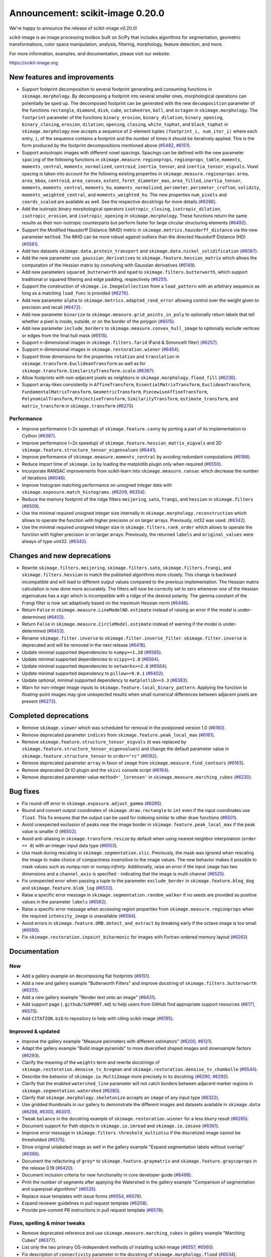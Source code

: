 Announcement: scikit-image 0.20.0
=================================

We're happy to announce the release of scikit-image v0.20.0!

scikit-image is an image processing toolbox built on SciPy that includes algorithms
for segmentation, geometric transformations, color space manipulation,
analysis, filtering, morphology, feature detection, and more.

For more information, examples, and documentation, please visit our website:

https://scikit-image.org


New features and improvements
-----------------------------
.. Anything new or improved - including performance - that is covered by our API.

- Support footprint decomposition to several footprint generating and consuming functions in ``skimage.morphology``.
  By decomposing a footprint into several smaller ones, morphological operations can potentially be sped up.
  The decomposed footprint can be generated with the new ``decomposition`` parameter of the functions ``rectangle``, ``diamond``, ``disk``, ``cube``, ``octahedron``, ``ball``, and ``octagon`` in ``skimage.morphology``.
  The ``footprint`` parameter of the functions ``binary_erosion``, ``binary_dilation``, ``binary_opening``, ``binary_closing``, ``erosion``, ``dilation``, ``opening``, ``closing``, ``white_tophat``, and ``black_tophat`` in ``skimage.morphology`` now accepts a sequence of 2-element tuples ``(footprint_i, num_iter_i)`` where each entry, ``i``, of the sequence contains a footprint and the number of times it should be iteratively applied. This is the form produced by the footprint decompositions mentioned above
  (`#5482 <https://github.com/scikit-image/scikit-image/pull/5482>`_, `#6151 <https://github.com/scikit-image/scikit-image/pull/6151>`_).
- Support anisotropic images with different voxel spacings.
  Spacings can be defined with the new parameter ``spacing`` of the following functions in ``skimage.measure``: ``regionprops``, ``regionprops_table``, ``moments``, ``moments_central``, ``moments_normalized``, ``centroid``, ``inertia_tensor``, and ``inertia_tensor_eigvals``.
  Voxel spacing is taken into account for the following existing properties in ``skimage.measure.regionprops``: ``area``, ``area_bbox``, ``centroid``, ``area_convex``, ``extent``, ``feret_diameter_max``, ``area_filled``, ``inertia_tensor``, ``moments``, ``moments_central``, ``moments_hu``, ``moments_normalized``, ``perimeter``, ``perimeter_crofton``, ``solidity``, ``moments_weighted_central``, and ``moments_weighted_hu``.
  The new properties ``num_pixels`` and ``coords_scaled`` are available as well.
  See the respective docstrings for more details
  (`#6296 <https://github.com/scikit-image/scikit-image/pull/6296>`_).
- Add the isotropic binary morphological operators ``isotropic_closing``, ``isotropic_dilation``, ``isotropic_erosion``, and ``isotropic_opening`` in ``skimage.morphology``.
  These functions return the same results as their non-isotropic counterparts but perform faster for large circular structuring elements
  (`#6492 <https://github.com/scikit-image/scikit-image/pull/6492>`_).
- Support the Modified Hausdorff Distance (MHD) metric in ``skimage.metrics.hausdorff_distance`` via the new parameter ``method``.
  The MHD can be more robust against outliers than the directed Hausdorff Distance (HD)
  (`#5581 <https://github.com/scikit-image/scikit-image/pull/5581>`_).
- Add two datasets ``skimage.data.protein_transport`` and ``skimage.data.nickel_solidification``
  (`#6087 <https://github.com/scikit-image/scikit-image/pull/6087>`_).
- Add the new parameter ``use_gaussian_derivatives`` to ``skimage.feature.hessian_matrix`` which allows the computation of the Hessian matrix by convolving with Gaussian derivatives
  (`#6149 <https://github.com/scikit-image/scikit-image/pull/6149>`_).
- Add new parameters ``squared_butterworth`` and ``npad`` to ``skimage.filters.butterworth``, which support traditional or squared filtering and edge padding, respectively
  (`#6251 <https://github.com/scikit-image/scikit-image/pull/6251>`_).
- Support the construction of ``skimage.io.ImageCollection`` from a ``load_pattern`` with an arbitrary sequence as long as a matching ``load_func`` is provided
  (`#6276 <https://github.com/scikit-image/scikit-image/pull/6276>`_).
- Add new parameter ``alpha`` to ``skimage.metrics.adapted_rand_error`` allowing control over the weight given to precision and recall
  (`#6472 <https://github.com/scikit-image/scikit-image/pull/6472>`_).
- Add new parameter ``binarize`` to ``skimage.measure.grid_points_in_poly`` to optionally return labels that tell whether a pixel is inside, outside, or on the border of the polygon
  (`#6515 <https://github.com/scikit-image/scikit-image/pull/6515>`_).
- Add new parameter ``include_borders`` to ``skimage.measure.convex_hull_image`` to optionally exclude vertices or edges from the final hull mask
  (`#6515 <https://github.com/scikit-image/scikit-image/pull/6515>`_).
- Support n-dimensional images in ``skimage.filters.farid`` (Farid & Simoncelli filter)
  (`#6257 <https://github.com/scikit-image/scikit-image/pull/6257>`_).
- Support n-dimensional images in ``skimage.restoration.wiener``
  (`#6454 <https://github.com/scikit-image/scikit-image/pull/6454>`_).
- Support three dimensions for the properties ``rotation`` and ``translation`` in ``skimage.transform.EuclideanTransform`` as well as for ``skimage.transform.SimilarityTransform.scale``
  (`#6367 <https://github.com/scikit-image/scikit-image/pull/6367>`_).
- Allow footprints with non-adjacent pixels as neighbors in ``skimage.morphology.flood_fill``
  (`#6236 <https://github.com/scikit-image/scikit-image/pull/6236>`_).
- Support array-likes consistently in ``AffineTransform``, ``EssentialMatrixTransform``, ``EuclideanTransform``, ``FundamentalMatrixTransform``, ``GeometricTransform``, ``PiecewiseAffineTransform``, ``PolynomialTransform``, ``ProjectiveTransform``, ``SimilarityTransform``, ``estimate_transform``, and ``matrix_transform`` in ``skimage.transform``
  (`#6270 <https://github.com/scikit-image/scikit-image/pull/6270>`_)

Performance
~~~~~~~~~~~
- Improve performance (~2x speedup) of ``skimage.feature.canny`` by porting a part of its implementation to Cython
  (`#6387 <https://github.com/scikit-image/scikit-image/pull/6387>`_).
- Improve performance (~2x speedup) of ``skimage.feature.hessian_matrix_eigvals`` and 2D ``skimage.feature.structure_tensor_eigenvalues``
  (`#6441 <https://github.com/scikit-image/scikit-image/pull/6441>`_).
- Improve performance of ``skimage.measure.moments_central`` by avoiding redundant computations
  (`#6188 <https://github.com/scikit-image/scikit-image/pull/6188>`_).
- Reduce import time of ``skimage.io`` by loading the matplotlib plugin only when required
  (`#6550 <https://github.com/scikit-image/scikit-image/pull/6550>`_).
- Incorporate RANSAC improvements from scikit-learn into ``skimage.measure.ransac`` which decrease the number of iterations
  (`#6046 <https://github.com/scikit-image/scikit-image/pull/6046>`_).
- Improve histogram matching performance on unsigned integer data with ``skimage.exposure.match_histograms``.
  (`#6209 <https://github.com/scikit-image/scikit-image/pull/6209>`_, `#6354 <https://github.com/scikit-image/scikit-image/pull/6354>`_).
- Reduce the memory footprint of the ridge filters ``meijering``, ``sato``, ``frangi``, and ``hessian`` in ``skimage.filters``
  (`#6509 <https://github.com/scikit-image/scikit-image/pull/6509>`_).
- Use the minimal required unsigned integer size internally in ``skimage.morphology.reconstruction`` which allows to operate the function with higher precision or on larger arrays.
  Previously, int32 was used.
  (`#6342 <https://github.com/scikit-image/scikit-image/pull/6342>`_).
- Use the minimal required unsigned integer size in ``skimage.filters.rank_order`` which allows to operate the function with higher precision or on larger arrays.
  Previously, the returned ``labels`` and ``original_values`` were always of type uint32.
  (`#6342 <https://github.com/scikit-image/scikit-image/pull/6342>`_).

Changes and new deprecations
----------------------------
- Rewrite ``skimage.filters.meijering``, ``skimage.filters.sato``,
  ``skimage.filters.frangi``, and ``skimage.filters.hessian`` to match the published algorithms more closely.
  This change is backward incompatible and will lead to different output values compared to the previous implementation.
  The Hessian matrix calculation is now done more accurately.
  The filters will now be correctly set to zero whenever one of the Hessian eigenvalues has a sign which is incompatible with a ridge of the desired polarity.
  The gamma constant of the Frangi filter is now set adaptively based on the maximum Hessian norm
  (`#6446 <https://github.com/scikit-image/scikit-image/pull/6446>`_).
- Return ``False`` in ``skimage.measure.LineModelND.estimate`` instead of raising an error if the model is under-determined
  (`#6453 <https://github.com/scikit-image/scikit-image/pull/6453>`_).
- Return ``False`` in ``skimage.measure.CircleModel.estimate`` instead of warning if the model is under-determined
  (`#6453 <https://github.com/scikit-image/scikit-image/pull/6453>`_).
- Rename ``skimage.filter.inverse`` to ``skimage.filter.inverse_filter``.
  ``skimage.filter.inverse`` is deprecated and will be removed in the next release
  (`#6418 <https://github.com/scikit-image/scikit-image/pull/6418>`_).
- Update minimal supported dependencies to ``numpy>=1.20``
  (`#6565 <https://github.com/scikit-image/scikit-image/pull/6565>`_).
- Update minimal supported dependencies to ``scipy>=1.8``
  (`#6564 <https://github.com/scikit-image/scikit-image/pull/6564>`_).
- Update minimal supported dependencies to ``networkx>=2.8``
  (`#6564 <https://github.com/scikit-image/scikit-image/pull/6564>`_).
- Update minimal supported dependency to ``pillow>=9.0.1``
  (`#6402 <https://github.com/scikit-image/scikit-image/pull/6402>`_).
- Update optional, minimal supported dependency to ``matplotlib>=3.3``
  (`#6383 <https://github.com/scikit-image/scikit-image/pull/6383>`_).
- Warn for non-integer image inputs to ``skimage.feature.local_binary_pattern``.
  Applying the function to floating-point images may give unexpected results when small numerical differences between adjacent pixels are present
  (`#6272 <https://github.com/scikit-image/scikit-image/pull/6272>`_).

Completed deprecations
----------------------
- Remove ``skimage.viewer`` which was scheduled for removal in the postponed version 1.0
  (`#6160 <https://github.com/scikit-image/scikit-image/pull/6160>`_).
- Remove deprecated parameter ``indices`` from ``skimage.feature.peak_local_max``
  (`#6161 <https://github.com/scikit-image/scikit-image/pull/6161>`_).
- Remove ``skimage.feature.structure_tensor_eigvals`` (it was replaced by ``skimage.feature.structure_tensor_eigenvalues``) and change the default parameter value in ``skimage.feature.structure_tensor`` to ``order="rc"``
  (`#6162 <https://github.com/scikit-image/scikit-image/pull/6162>`_).
- Remove deprecated parameter ``array`` in favor of ``image`` from ``skimage.measure.find_contours``
  (`#6163 <https://github.com/scikit-image/scikit-image/pull/6163>`_).
- Remove deprecated Qt IO plugin and the ``skivi`` console script
  (`#6164 <https://github.com/scikit-image/scikit-image/pull/6164>`_).
- Remove deprecated parameter value ``method='_lorensen'`` in ``skimage.measure.marching_cubes``
  (`#6230 <https://github.com/scikit-image/scikit-image/pull/6230>`_).

Bug fixes
---------
.. Only fixes to unexpected behavior in our public API. Exclude things such as fixes to the CI or documentation.

- Fix round-off error in ``skimage.exposure.adjust_gamma``
  (`#6285 <https://github.com/scikit-image/scikit-image/pull/6285>`_).
- Round and convert output coordinates of ``skimage.draw.rectangle`` to ``int`` even if the input coordinates use ``float``.
  This fix ensures that the output can be used for indexing similar to other draw functions
  (`#6501 <https://github.com/scikit-image/scikit-image/pull/6501>`_).
- Avoid unexpected exclusion of peaks near the image border in ``skimage.feature.peak_local_max`` if the peak value is smaller 0
  (`#6502 <https://github.com/scikit-image/scikit-image/pull/6502>`_).
- Avoid anti-aliasing in ``skimage.transform.resize`` by default when using nearest neighbor interpolation (``order == 0``) with an integer input data type
  (`#6503 <https://github.com/scikit-image/scikit-image/pull/6503>`_).
- Use mask during rescaling in ``skimage.segmentation.slic``.
  Previously, the mask was ignored when rescaling the image to make choice of compactness insensitive to the image values.
  The new behavior makes it possible to mask values such as `numpy.nan` or `numpy.infinity`.
  Additionally, raise an error if the input ``image`` has two dimensions and a ``channel_axis`` is specified - indicating that the image is multi-channel
  (`#6525 <https://github.com/scikit-image/scikit-image/pull/6525>`_).
- Fix unexpected error when passing a tuple to the parameter ``exclude_border`` in ``skimage.feature.blog_dog`` and ``skimage.feature.blob_log``
  (`#6533 <https://github.com/scikit-image/scikit-image/pull/6533>`_).
- Raise a specific error message in ``skimage.segmentation.random_walker`` if no seeds are provided as positive values in the parameter ``labels``
  (`#6562 <https://github.com/scikit-image/scikit-image/pull/6562>`_).
- Raise a specific error message when accessing region properties from ``skimage.measure.regionprops`` when the required  ``intensity_image`` is unavailable
  (`#6584 <https://github.com/scikit-image/scikit-image/pull/6584>`_).
- Avoid errors in ``skimage.feature.ORB.detect_and_extract`` by breaking early if the octave image is too small
  (`#6590 <https://github.com/scikit-image/scikit-image/pull/6590>`_).
- Fix ``skimage.restoration.inpaint_biharmonic`` for images with Fortran-ordered memory layout (`#6263 <https://github.com/scikit-image/scikit-image/pull/6263>`_)

Documentation
-------------
.. Everything regarding the documentation that is visible to users.

New
~~~
- Add a gallery example on decomposing flat footprints
  (`#6151 <https://github.com/scikit-image/scikit-image/pull/6151>`_).
- Add a new and gallery example "Butterworth Filters" and improve docstring of ``skimage.filters.butterworth``
  (`#6251 <https://github.com/scikit-image/scikit-image/pull/6251>`_).
- Add a new gallery example "Render text onto an image"
  (`#6431 <https://github.com/scikit-image/scikit-image/pull/6431>`_).
- Add support page (``.github/SUPPORT.md``) to help users from GitHub find appropriate support resources
  (`#6171 <https://github.com/scikit-image/scikit-image/pull/6171>`_, `#6575 <https://github.com/scikit-image/scikit-image/pull/6575>`_).
- Add ``CITATION.bib`` to repository to help with citing scikit-image
  (`#6195 <https://github.com/scikit-image/scikit-image/pull/6195>`_).

Improved & updated
~~~~~~~~~~~~~~~~~~
- Improve the gallery example "Measure perimeters with different estimators"
  (`#6200 <https://github.com/scikit-image/scikit-image/pull/6200>`_, `#6121 <https://github.com/scikit-image/scikit-image/pull/6121>`_).
- Adapt the gallery example "Build image pyramids" to more diversified shaped images and downsample factors
  (`#6293 <https://github.com/scikit-image/scikit-image/pull/6293>`_).
- Clarify the meaning of the ``weights`` term and rewrite docstrings of ``skimage.restoration.denoise_tv_bregman`` and ``skimage.restoration.denoise_tv_chambolle``
  (`#6544 <https://github.com/scikit-image/scikit-image/pull/6544>`_).
- Describe the behavior of ``skimage.io.MultiImage`` more precisely in its docstring
  (`#6290 <https://github.com/scikit-image/scikit-image/pull/6290>`_, `#6292 <https://github.com/scikit-image/scikit-image/pull/6292>`_).
- Clarify that the enabled ``watershed_line`` parameter will not catch borders between adjacent marker regions in ``skimage.segmentation.watershed``
  (`#6280 <https://github.com/scikit-image/scikit-image/pull/6280>`_).
- Clarify that ``skimage.morphology.skeletonize`` accepts an ``image`` of any input type
  (`#6322 <https://github.com/scikit-image/scikit-image/pull/6322>`_).
- Use gridded thumbnails in our gallery to demonstrate the different images and datasets available in ``skimage.data``
  (`#6298 <https://github.com/scikit-image/scikit-image/pull/6298>`_, `#6300 <https://github.com/scikit-image/scikit-image/pull/6300>`_, `#6301 <https://github.com/scikit-image/scikit-image/pull/6301>`_).
- Tweak ``balance`` in the docstring example of ``skimage.restoration.wiener`` for a less blurry result
  (`#6265 <https://github.com/scikit-image/scikit-image/pull/6265>`_).
- Document support for Path objects in ``skimage.io.imread`` and ``skimage.io.imsave``
  (`#6361 <https://github.com/scikit-image/scikit-image/pull/6361>`_).
- Improve error message in ``skimage.filters.threshold_multiotsu`` if the discretized image cannot be thresholded
  (`#6375 <https://github.com/scikit-image/scikit-image/pull/6375>`_).
- Show original unlabeled image as well in the gallery example "Expand segmentation labels without overlap"
  (`#6396 <https://github.com/scikit-image/scikit-image/pull/6396>`_).
- Document the refactoring of ``grey*`` to ``skimage.feature.graymatrix`` and ``skimage.feature.graycoprops`` in the release 0.19
  (`#6420 <https://github.com/scikit-image/scikit-image/pull/6420>`_).
- Document inclusion criteria for new functionality in core developer guide
  (`#6488 <https://github.com/scikit-image/scikit-image/pull/6488>`_).
- Print the number of segments after applying the Watershed in the gallery example "Comparison of segmentation and superpixel algorithms"
  (`#6535 <https://github.com/scikit-image/scikit-image/pull/6535>`_).
- Replace issue templates with issue forms
  (`#6554 <https://github.com/scikit-image/scikit-image/pull/6554>`_, `#6576 <https://github.com/scikit-image/scikit-image/pull/6576>`_).
- Expand reviewer guidelines in pull request template
  (`#6208 <https://github.com/scikit-image/scikit-image/pull/6208>`_).
- Provide pre-commit PR instructions in pull request template
  (`#6578 <https://github.com/scikit-image/scikit-image/pull/6578>`_).

Fixes, spelling & minor tweaks
~~~~~~~~~~~~~~~~~~~~~~~~~~~~~~
- Remove deprecated reference and use ``skimage.measure.marching_cubes`` in gallery example "Marching Cubes"
  (`#6377 <https://github.com/scikit-image/scikit-image/pull/6377>`_).
- List only the two primary OS-independent methods of installing scikit-image
  (`#6557 <https://github.com/scikit-image/scikit-image/pull/6557>`_, `#6560 <https://github.com/scikit-image/scikit-image/pull/6560>`_).
- Fix description of ``connectivity`` parameter in the docstring of ``skimage.morphology.flood``
  (`#6534 <https://github.com/scikit-image/scikit-image/pull/6534>`_).
- Fix formatting in the docstring of ``skimage.metrics.hausdorff_distance``
  (`#6203 <https://github.com/scikit-image/scikit-image/pull/6203>`_).
- Fix typo in docstring of ``skimage.measure.moments_hu``
  (`#6016 <https://github.com/scikit-image/scikit-image/pull/6016>`_).
- Fix formatting of mode parameter in ``skimage.util.random_noise``
  (`#6532 <https://github.com/scikit-image/scikit-image/pull/6532>`_).
- Fix broken links in SKIP 3
  (`#6445 <https://github.com/scikit-image/scikit-image/pull/6445>`_).
- Fix broken link in docstring of ``skimage.filters.sobel``
  (`#6474 <https://github.com/scikit-image/scikit-image/pull/6474>`_).
- Change "neighbour" to EN-US spelling "neighbor"
  (`#6204 <https://github.com/scikit-image/scikit-image/pull/6204>`_).
- Add missing copyrights to LICENSE.txt and use formatting according to SPDX identifiers
  (`#6419 <https://github.com/scikit-image/scikit-image/pull/6419>`_).
- Include ``skimage.morphology.footprint_from_sequence`` in the public API documentation
  (`#6555 <https://github.com/scikit-image/scikit-image/pull/6555>`_).
- Correct note about return type in the docstring of ``skimage.exposure.rescale_intensity``
  (`#6582 <https://github.com/scikit-image/scikit-image/pull/6582>`_).
- Stop using the ``git://`` connection protocol and remove references to it
  (`#6201 <https://github.com/scikit-image/scikit-image/pull/6201>`_, `#6283 <https://github.com/scikit-image/scikit-image/pull/6283>`_).
- Update scikit-image's mailing addresses to the new domain discuss.scientific-python.org
  (`#6255 <https://github.com/scikit-image/scikit-image/pull/6255>`_).
- Remove references to deprecated mailing list in ``doc/source/user_guide/getting_help.rst``
  (`#6575 <https://github.com/scikit-image/scikit-image/pull/6575>`_).
- Use "center" in favor of "centre", and "color" in favor of "colour" gallery examples
  (`#6421 <https://github.com/scikit-image/scikit-image/pull/6421>`_, `#6422 <https://github.com/scikit-image/scikit-image/pull/6422>`_).
- Replace reference to ``api_changes.rst`` with ``release_dev.rst``
  (`#6495 <https://github.com/scikit-image/scikit-image/pull/6495>`_).
- Clarify header pointing to notes for latest version released
  (`#6508 <https://github.com/scikit-image/scikit-image/pull/6508>`_).
- Add missing spaces to error message in ``skimage.measure.regionprops``
  (`#6545 <https://github.com/scikit-image/scikit-image/pull/6545>`_).
- Apply codespell to fix common spelling mistakes
  (`#6537 <https://github.com/scikit-image/scikit-image/pull/6537>`_).
- Add missing space in math directive in normalized_mutual_information's docstring
  (`#6549 <https://github.com/scikit-image/scikit-image/pull/6549>`_).

Other and development related updates
-------------------------------------
.. Everything invisible to a user of scikit-image or not covered in the above section. These changes probably not interesting to users.

Governance & planning
~~~~~~~~~~~~~~~~~~~~~
- Add draft of SKIP 4 "Transitioning to scikit-image 2.0"
  (`#6339 <https://github.com/scikit-image/scikit-image/pull/6339>`_, `#6353 <https://github.com/scikit-image/scikit-image/pull/6353>`_).

Maintenance
~~~~~~~~~~~
- Add and test an alternative build system based on Meson as an alternative to the deprecated distutils system
  (`#6536 <https://github.com/scikit-image/scikit-image/pull/6536>`_).
- Use ``cnp.float32_t`` and ``cnp.float64_t`` over ``float`` and ``double`` in Cython code
  (`#6303 <https://github.com/scikit-image/scikit-image/pull/6303>`_).
- Move ``skimage/measure/mc_meta`` folder into ``tools/precompute/`` folder to avoid its unnecessary distribution to users
  (`#6294 <https://github.com/scikit-image/scikit-image/pull/6294>`_).
- Remove unused function ``getLutNames`` in ``tools/precompute/mc_meta/createluts.py``
  (`#6294 <https://github.com/scikit-image/scikit-image/pull/6294>`_).
- Point urls for data files to a specific commit
  (`#6297 <https://github.com/scikit-image/scikit-image/pull/6297>`_).
- Drop Codecov badge from project README
  (`#6302 <https://github.com/scikit-image/scikit-image/pull/6302>`_).
- Remove undefined reference to ``'python_to_notebook'`` in ``doc/ext/notebook_doc.py``
  (`#6307 <https://github.com/scikit-image/scikit-image/pull/6307>`_).
- Parameterize tests in ``skimage.measure.tests.test_moments``
  (`#6323 <https://github.com/scikit-image/scikit-image/pull/6323>`_).
- Avoid unnecessary copying in ``skimage.morphology.skeletonize`` and update code style and tests
  (`#6327 <https://github.com/scikit-image/scikit-image/pull/6327>`_).
- Fix typo in ``_probabilistic_hough_line``
  (`#6373 <https://github.com/scikit-image/scikit-image/pull/6373>`_).
- Derive OBJECT_COLUMNS from COL_DTYPES in ``skimage.measure._regionprops``
  (`#6389 <https://github.com/scikit-image/scikit-image/pull/6389>`_).
- Support ``loadtxt`` of NumPy 1.23 with ``skimage/feature/orb_descriptor_positions.txt``
  (`#6400 <https://github.com/scikit-image/scikit-image/pull/6400>`_).
- Exclude pillow 9.1.1 from supported requirements
  (`#6384 <https://github.com/scikit-image/scikit-image/pull/6384>`_).
- Use the same numpy version dependencies for building as used by default
  (`#6409 <https://github.com/scikit-image/scikit-image/pull/6409>`_).
- Forward-port v0.19.1 and v0.19.2 release notes
  (`#6253 <https://github.com/scikit-image/scikit-image/pull/6253>`_).
- Forward-port v0.19.3 release notes
  (`#6416 <https://github.com/scikit-image/scikit-image/pull/6416>`_).
- Exclude submodules of ``doc.*`` from package install
  (`#6428 <https://github.com/scikit-image/scikit-image/pull/6428>`_).
- Substitute deprecated ``vertices`` with ``simplices`` in ``skimage.transform._geometric``
  (`#6430 <https://github.com/scikit-image/scikit-image/pull/6430>`_).
- Fix minor typo in ``skimage.filters.sato``
  (`#6434 <https://github.com/scikit-image/scikit-image/pull/6434>`_).
- Simplify sort-by-absolute-value in ridge filters
  (`#6440 <https://github.com/scikit-image/scikit-image/pull/6440>`_).
- Removed completed items in ``TODO.txt``
  (`#6442 <https://github.com/scikit-image/scikit-image/pull/6442>`_).
- Remove duplicate import in ``skimage.feature._canny``
  (`#6457 <https://github.com/scikit-image/scikit-image/pull/6457>`_).
- Use ``with open(...) as f`` instead of ``f = open(...)``
  (`#6458 <https://github.com/scikit-image/scikit-image/pull/6458>`_).
- Use context manager when possible
  (`#6484 <https://github.com/scikit-image/scikit-image/pull/6484>`_).
- Use ``broadcast_to`` instead of ``as_strided`` to generate broadcasted arrays
  (`#6476 <https://github.com/scikit-image/scikit-image/pull/6476>`_).
- Use ``moving_image`` in docstring of ``skimage.registration._optical_flow._tvl1``
  (`#6480 <https://github.com/scikit-image/scikit-image/pull/6480>`_).
- Use ``pyplot.get_cmap`` instead of deprecated ``cm.get_cmap`` in ``skimage.future.graph.show_rag`` for compatibility with matplotlib 3.3 to 3.6
  (`#6483 <https://github.com/scikit-image/scikit-image/pull/6483>`_, `#6490 <https://github.com/scikit-image/scikit-image/pull/6490>`_).
- Update ``plot_euler_number.py`` for maplotlib 3.6 compatibility
  (`#6522 <https://github.com/scikit-image/scikit-image/pull/6522>`_).
- Make non-functional change to build.txt to fix cache issue on CircleCI
  (`#6528 <https://github.com/scikit-image/scikit-image/pull/6528>`_).
- Update deprecated field ``license_file`` to ``license_files`` in ``setup.cfg``
  (`#6529 <https://github.com/scikit-image/scikit-image/pull/6529>`_).
- Ignore codespell fixes with git blame
  (`#6539 <https://github.com/scikit-image/scikit-image/pull/6539>`_).
- Remove ``FUNDING.yml`` in preference of org version
  (`#6553 <https://github.com/scikit-image/scikit-image/pull/6553>`_).
- Handle pending changes to ``tifffile.imwrite`` defaults and avoid test warnings
  (`#6460 <https://github.com/scikit-image/scikit-image/pull/6460>`_).
- Handle deprecation by updating to ``networkx.to_scipy_sparse_array``
  (`#6564 <https://github.com/scikit-image/scikit-image/pull/6564>`_).
- Update minimum supported numpy, scipy, and networkx
  (`#6385 <https://github.com/scikit-image/scikit-image/pull/6385>`_).
- Apply linting results after enabling pre-commit in CI
  (`#6568 <https://github.com/scikit-image/scikit-image/pull/6568>`_).
- Refactor lazy loading to use stubs & lazy_loader package
  (`#6577 <https://github.com/scikit-image/scikit-image/pull/6577>`_).
- Update sphinx configuration
  (`#6579 <https://github.com/scikit-image/scikit-image/pull/6579>`_).

Benchmarks
~~~~~~~~~~
- Add benchmarks for ``morphology.local_maxima``
  (`#3255 <https://github.com/scikit-image/scikit-image/pull/3255>`_).
- Add benchmarks for ``skimage.morphology.reconstruction``
  (`#6342 <https://github.com/scikit-image/scikit-image/pull/6342>`_).
- Update benchmark environment to Python 3.10 and NumPy 1.23
  (`#6511 <https://github.com/scikit-image/scikit-image/pull/6511>`_).

CI & automation
~~~~~~~~~~~~~~~
- Add Github ``actions/stale`` to label "dormant" issues and PRs
  (`#6506 <https://github.com/scikit-image/scikit-image/pull/6506>`_, `#6546 <https://github.com/scikit-image/scikit-image/pull/6546>`_, `#6552 <https://github.com/scikit-image/scikit-image/pull/6552>`_).
- Fix the autogeneration of API docs for lazy loaded subpackages
  (`#6075 <https://github.com/scikit-image/scikit-image/pull/6075>`_).
- Checkout gh-pages with a shallow clone
  (`#6085 <https://github.com/scikit-image/scikit-image/pull/6085>`_).
- Fix dev doc build
  (`#6091 <https://github.com/scikit-image/scikit-image/pull/6091>`_).
- Fix CI by excluding Pillow 9.1.0
  (`#6315 <https://github.com/scikit-image/scikit-image/pull/6315>`_).
- Pin pip pip to <22.1 in ``tools/github/before_install.sh``
  (`#6379 <https://github.com/scikit-image/scikit-image/pull/6379>`_).
- Update GH actions from v2 to v3
  (`#6382 <https://github.com/scikit-image/scikit-image/pull/6382>`_).
- Update to supported CircleCI images
  (`#6401 <https://github.com/scikit-image/scikit-image/pull/6401>`_).
- Use artifact-redirector
  (`#6407 <https://github.com/scikit-image/scikit-image/pull/6407>`_).
- Forward-port gh-6369: Fix windows wheels: use vsdevcmd.bat to make sure rc.exe is on the path
  (`#6417 <https://github.com/scikit-image/scikit-image/pull/6417>`_).
- Restrict GitHub Actions permissions to required ones
  (`#6426 <https://github.com/scikit-image/scikit-image/pull/6426>`_, `#6504 <https://github.com/scikit-image/scikit-image/pull/6504>`_).
- Update to Ubuntu LTS version on Actions workflows
  (`#6478 <https://github.com/scikit-image/scikit-image/pull/6478>`_).
- Relax label name comparison in ``benchmarks.yaml`` workflow
  (`#6520 <https://github.com/scikit-image/scikit-image/pull/6520>`_).
- Add linting via pre-commit
  (`#6563 <https://github.com/scikit-image/scikit-image/pull/6563>`_).
- Add CI tests for Python 3.11
  (`#6566 <https://github.com/scikit-image/scikit-image/pull/6566>`_).
- Fix CI for Scipy 1.9.2
  (`#6567 <https://github.com/scikit-image/scikit-image/pull/6567>`_).
- Test optional Py 3.10  dependencies on MacOS
  (`#6580 <https://github.com/scikit-image/scikit-image/pull/6580>`_).

.. Add multiscale structural similarity (`#6470 <https://github.com/scikit-image/scikit-image/pull/6470>`_) -> accidental empty merge, continued in #6487

Backported 0.19.x (remove before merging!)
------------------------------------------
.. Kept as a reference for now. This makes it easy to quickly parse PR numbers that are returned by generate_release_notes.py not (yet) included in this document.

- hough_line_peaks fix for corner case with optimal angle=0 (`#6271 <https://github.com/scikit-image/scikit-image/pull/6271>`_)
- Fix for error in 'Using Polar and Log-Polar Transformations for Registration' (#6304) (`#6306 <https://github.com/scikit-image/scikit-image/pull/6306>`_)
- Fix issue with newer versions of matplotlib in manual segmentation (`#6328 <https://github.com/scikit-image/scikit-image/pull/6328>`_)
- warp/rotate: fixed a bug with clipping when cval is not in the input range (`#6335 <https://github.com/scikit-image/scikit-image/pull/6335>`_)
- avoid warnings about change to v3 API from imageio (`#6343 <https://github.com/scikit-image/scikit-image/pull/6343>`_)
- Fix smoothed image computation when mask is None in canny (`#6348 <https://github.com/scikit-image/scikit-image/pull/6348>`_)
- Fix channel_axis default for cycle_spin (`#6352 <https://github.com/scikit-image/scikit-image/pull/6352>`_)
- remove use of deprecated kwargs from `test_tifffile_kwarg_passthrough` (`#6355 <https://github.com/scikit-image/scikit-image/pull/6355>`_)
- In newer PIL, palette may contain <256 entries (`#6405 <https://github.com/scikit-image/scikit-image/pull/6405>`_)
- Fix computation of histogram bins for multichannel integer-valued images (`#6413 <https://github.com/scikit-image/scikit-image/pull/6413>`_)
- Skip tests requiring fetched data (`#6089 <https://github.com/scikit-image/scikit-image/pull/6089>`_)
- Preserve backwards compatibility for `channel_axis` parameter in transform functions (`#6095 <https://github.com/scikit-image/scikit-image/pull/6095>`_)
- restore non-underscore functions in skimage.data (`#6097 <https://github.com/scikit-image/scikit-image/pull/6097>`_)
- forward port of #6098 (fix MacOS arm64 wheels and Windows Python 3.10 AMD64 wheel) (`#6101 <https://github.com/scikit-image/scikit-image/pull/6101>`_)
- make rank filter test comparisons robust across architectures (`#6103 <https://github.com/scikit-image/scikit-image/pull/6103>`_)
- pass a specific random_state into ransac in test_ransac_geometric (`#6105 <https://github.com/scikit-image/scikit-image/pull/6105>`_)
- Add linker flags to strip debug symbols during wheel building (`#6109 <https://github.com/scikit-image/scikit-image/pull/6109>`_)
- relax test condition to make it more robust to variable CI load (`#6114 <https://github.com/scikit-image/scikit-image/pull/6114>`_)
- respect SKIMAGE_TEST_STRICT_WARNINGS_GLOBAL setting in tests.yml (`#6118 <https://github.com/scikit-image/scikit-image/pull/6118>`_)
- bump deprecated Azure windows environment (`#6130 <https://github.com/scikit-image/scikit-image/pull/6130>`_)
- Update user warning message for viewer module. (`#6133 <https://github.com/scikit-image/scikit-image/pull/6133>`_)
- fix phase_cross_correlation typo (`#6139 <https://github.com/scikit-image/scikit-image/pull/6139>`_)
- Fix channel_axis handling in pyramid_gaussian and pyramid_laplace (`#6145 <https://github.com/scikit-image/scikit-image/pull/6145>`_)
- deprecate n_iter_max (should be max_num_iter) (`#6148 <https://github.com/scikit-image/scikit-image/pull/6148>`_)
- specify python version used by mybinder.org for gallery demos (`#6152 <https://github.com/scikit-image/scikit-image/pull/6152>`_)
- Fix unintended change to output dtype of match_histograms (`#6169 <https://github.com/scikit-image/scikit-image/pull/6169>`_)
- Fix decorators warnings stacklevel (`#6183 <https://github.com/scikit-image/scikit-image/pull/6183>`_)
- Fix SIFT wrong octave indices + typo (`#6184 <https://github.com/scikit-image/scikit-image/pull/6184>`_)
- Fix issue6190 - inconsistent default parameters in pyramids.py (`#6191 <https://github.com/scikit-image/scikit-image/pull/6191>`_)
- Always set params to nan when ProjectiveTransform.estimate fails (`#6207 <https://github.com/scikit-image/scikit-image/pull/6207>`_)
- PiecewiseAffineTransform.estimate return should reflect underlying transforms (`#6211 <https://github.com/scikit-image/scikit-image/pull/6211>`_)
- EuclideanTransform.estimate should return False when NaNs are present (`#6214 <https://github.com/scikit-image/scikit-image/pull/6214>`_)
- Allow the output_shape argument to be any iterable for resize and resize_local_mean (`#6219 <https://github.com/scikit-image/scikit-image/pull/6219>`_)
- Update filename in testing instructions. (`#6223 <https://github.com/scikit-image/scikit-image/pull/6223>`_)
- Fix calculation of Z normal in marching cubes (`#6227 <https://github.com/scikit-image/scikit-image/pull/6227>`_)
- Remove redundant testing on Appveyor (`#6229 <https://github.com/scikit-image/scikit-image/pull/6229>`_)
- Update imports/refs from deprecated scipy.ndimage.filters namespace (`#6231 <https://github.com/scikit-image/scikit-image/pull/6231>`_)
- Include Cython sources via package_data (`#6232 <https://github.com/scikit-image/scikit-image/pull/6232>`_)
- DOC: fix SciPy intersphinx (`#6239 <https://github.com/scikit-image/scikit-image/pull/6239>`_)
- Fix bug in SLIC superpixels with `enforce_connectivity=True` and `start_label > 0` (`#6242 <https://github.com/scikit-image/scikit-image/pull/6242>`_)
- Fowardport PR #6249 on branch main (update MacOS libomp installation in wheel building script) (`#6250 <https://github.com/scikit-image/scikit-image/pull/6250>`_)
- Ignore sparse matrix deprecation warning (`#6261 <https://github.com/scikit-image/scikit-image/pull/6261>`_)
- Add a textbook-like tutorial on measuring fluorescence at the nuclear envelope of a cell
  (`#5262 <https://github.com/scikit-image/scikit-image/pull/5262>`_).

58 authors added to this release [alphabetical by first name or login]
----------------------------------------------------------------------
- Adeel Hassan
- Albert Y. Shih
- AleixBP
- Alexandr Kalinin
- Alexandre de Siqueira
- Antony Lee
- Balint Varga
- Ben Greiner
- bsmietanka
- Chris Roat
- Chris Wood
- Dave Mellert
- Dudu Lasry
- Elena Pascal
- Fabian Schneider
- forgeRW
- Frank A. Krueger
- Gregory Lee
- Hande Gözükan
- Jacob Rosenthal
- James Gao
- Jan Kadlec
- Jan-Hendrik Müller
- Jan-Lukas Wynen
- Jarrod Millman
- Jeremy Muhlich
- johnthagen
- Joshua Newton
- Juan DF
- Juan Nunez-Iglesias
- Judd Storrs
- kwikwag
- Larry Bradley
- Lars Grüter
- Lucas Johnson
- maldil (maldil)
- Marianne Corvellec
- Mark Harfouche
- Marvin Albert
- Matthew Brett
- Miles Lucas
- Naveen
- Oren Amsalem
- Preston Buscay
- Peter Bell
- Ray Bell
- Riadh Fezzani
- Robin Thibaut
- Ross Barnowski
- samtygier
- Sandeep N Menon
- Sanghyeok Hyun
- Sebastian Wallkötter
- Simon-Martin Schröder
- Stefan van der Walt
- Teemu Kumpumäki
- Thomas Voigtmann
- Tim-Oliver Buchholz
- Tyler Reddy


32 reviewers added to this release [alphabetical by first name or login]
------------------------------------------------------------------------
- Abhijeet Parida
- Albert Y. Shih
- Alexandre de Siqueira
- Antony Lee
- Ben Greiner
- Carlo
- Chris Roat
- Dudu Lasry
- Eli Schwartz
- François Boulogne
- Gregory Lee
- Jacob Rosenthal
- James Gao
- Jan-Hendrik Müller
- Jarrod Millman
- Juan DF
- Juan Nunez-Iglesias
- Lars Grüter
- maldil
- Marianne Corvellec
- Mark Harfouche
- Marvin Albert
- Oren Amsalem
- Ralf Gommers
- Riadh Fezzani
- Robert Haase
- Robin Thibaut
- Sandeep N Menon
- Sanghyeok Hyun
- Sebastian Wallkötter
- Simon-Martin Schröder
- Stefan van der Walt
- Thomas Voigtmann
- Tim-Oliver Buchholz

